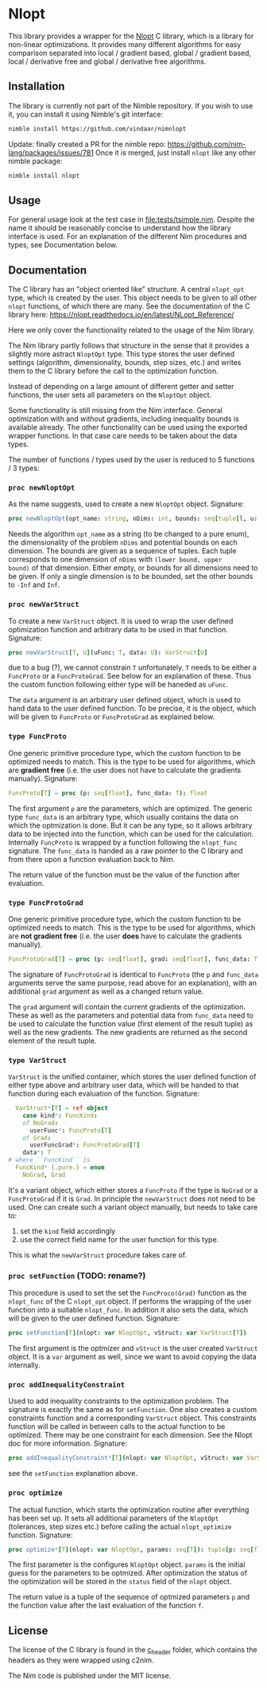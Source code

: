 * Nlopt

This library provides a wrapper for the [[https://nlopt.readthedocs.io/en/latest/][Nlopt]] C library, which is a
library for non-linear optimizations. It provides many different
algorithms for easy comparison separated into local / gradient based,
global / gradient based, local / derivative free and global /
derivative free algorithms.

** Installation

The library is currently not part of the Nimble repository. If you
wish to use it, you can install it using Nimble's git interface:
#+BEGIN_SRC sh
nimble install https://github.com/vindaar/nimnlopt
#+END_SRC

Update: finally created a PR for the nimble repo:
https://github.com/nim-lang/packages/issues/781
Once it is merged, just install =nlopt= like any other nimble package:
#+BEGIN_SRC sh
nimble install nlopt
#+END_SRC

** Usage
For general usage look at the test case in
[[file:tests/tsimple.nim]]. Despite the name it should be reasonably
concise to understand how the library interface is used. For an
explanation of the different Nim procedures and types, see
Documentation below.

** Documentation

The C library has an "object oriented like" structure. A central
=nlopt_opt= type, which is created by the user. This object needs to
be given to all other =nlopt= functions, of which there are many.
See the documentation of the C library here: 
https://nlopt.readthedocs.io/en/latest/NLopt_Reference/

Here we only cover the functionality related to the usage of the Nim
library.

The Nim library partly follows that structure in the sense that it
provides a slightly more astract =NloptOpt= type. This type stores the
user defined settings (algorithm, dimensionality, bounds, step sizes,
etc.) and writes them to the C library before the call to the
optimization function.

Instead of depending on a large amount of different getter and setter
functions, the user sets all parameters on the =NloptOpt= object.

Some functionality is still missing from the Nim interface. General
optimization with and without gradients, including inequality bounds
is available already. The other functionality can be used using the
exported wrapper functions. In that case care needs to be taken about
the data types.

The number of functions / types used by the user is reduced to 5
functions / 3 types:
*** =proc newNloptOpt= 
As the name suggests, used to create a new =NloptOpt= object.
Signature:
#+BEGIN_SRC nim
proc newNloptOpt(opt_name: string, nDims: int, bounds: seq[tuple[l, u: float]] = @[]): NloptOpt
#+END_SRC
Needs the algorithm =opt_name= as a string (to be changed to a pure enum), the
dimensionality of the problem =nDims= and potential bounds on each
dimension. The bounds are given as a sequence of tuples. Each tuple
corresponds to one dimension of =nDims= with =(lower bound, upper
bound)= of that dimension. Either empty, or bounds for all dimensions
need to be given. If only a single dimension is to be bounded, set the
other bounds to =-Inf= and =Inf=.

*** =proc newVarStruct=
To create a new =VarStruct= object. It is used to wrap the user
defined optimization function and arbitrary data to be used in
that function.
Signature:
#+BEGIN_SRC nim
proc newVarStruct[T, U](uFunc: T, data: U): VarStruct[U]
#+END_SRC
due to a bug (?), we cannot constrain =T= unfortunately. =T= needs to
be either a =FuncProto= or a =FuncProtoGrad=. See below for an
explanation of these. Thus the custom function following either
type will be haneded as =uFunc=.

The =data= argument is an arbitrary user defined object, which is used
to hand data to the user defined function. To be precise, it is the
object, which will be given to =FuncProto= or =FuncProtoGrad= as
explained below.

*** =type FuncProto=
One generic primitive procedure type, which the custom function to be
optimized needs to match. This is the type to be used for algorithms,
which are *gradient free* (i.e. the user does not have to calculate the
gradients manually). 
Signature:
#+BEGIN_SRC nim
FuncProto[T] = proc (p: seq[float], func_data: T): float
#+END_SRC
The first argument =p= are the parameters, which are optimized. The
generic type =func_data= is an arbitrary type, which usually contains
the data on which the optmization is done. But it can be any type, so
it allows arbitrary data to be injected into the function, which can
be used for the calculation. Internally =FuncProto= is wrapped by a
function following the =nlopt_func= signature. The =func_data= is
handed as a raw pointer to the C library and from there upon a
function evaluation back to Nim.

The return value of the function must be the value of the function
after evaluation.

*** =type FuncProtoGrad=
One generic primitive procedure type, which the custom function to be
optimized needs to match. This is the type to be used for algorithms,
which are *not gradient free* (i.e. the user *does* have to calculate the
gradients manually). 
#+BEGIN_SRC nim
FuncProtoGrad[T] = proc (p: seq[float], grad: seq[float], func_data: T): (float, seq[float])
#+END_SRC
The signature of =FuncProtoGrad= is identical to =FuncProto= (the =p=
and =func_data= arguments serve the same purpose, read above for an
explanation), with an additional =grad= argument as well as a changed
return value.

The =grad= argument will contain the current gradients of the
optimization. These as well as the parameters and potential data from
=func_data= need to be used to calculate the function value (first
element of the result tuple) as well as the new gradients. The new
gradients are returned as the second element of the result tuple.

*** =type VarStruct=
=VarStruct= is the unified container, which stores the user defined
function of either type above and arbitrary user data, which will be
handed to that function during each evaluation of the function.
Signature:
#+BEGIN_SRC nim
  VarStruct*[T] = ref object
    case kind*: FuncKind:
    of NoGrad:
      userFunc*: FuncProto[T]
    of Grad:
      userFuncGrad*: FuncProtoGrad[T]
    data*: T
# where ``FuncKind`` is
  FuncKind* {.pure.} = enum
    NoGrad, Grad
#+END_SRC
It's a variant object, which either stores a =FuncProto= if the type
is =NoGrad= or a =FuncProtoGrad= if it is =Grad=. In principle the
=newVarStruct= does not need to be used. One can create such a variant
object manually, but needs to take care to:
1. set the =kind= field accordingly
2. use the correct field name for the user function for this type.
This is what the =newVarStruct= procedure takes care of.

*** =proc setFunction= (TODO: rename?)
This procedure is used to set the set the =FuncProco(Grad)= function
as the =nlopt_func= of the C =nlopt_opt= object. If performs the
wrapping of the user function into a suitable =nlopt_func=. In
addition it also sets the data, which will be given to the user
defined function.
Signature:
#+BEGIN_SRC nim
proc setFunction[T](nlopt: var NloptOpt, vStruct: var VarStruct[T])
#+END_SRC
The first argument is the optmizer and =vStruct= is the user created
=VarStruct= object. It is a =var= argument as well, since we want to
avoid copying the data internally. 

*** =proc addInequalityConstraint=
Used to add inequality constraints to the optimization problem. The
signature is exactly the same as for =setFunction=. One also creates a
custom constraints function and a corresponding =VarStruct=
object. This constraints function will be called in between calls to
the actual function to be optimized. There may be one constraint for each
dimension. See the Nlopt doc for more information.
Signature:
#+BEGIN_SRC nim
proc addInequalityConstraint*[T](nlopt: var NloptOpt, vStruct: var VarStruct[T])
#+END_SRC
see the =setFunction= explanation above.

*** =proc optimize=
The actual function, which starts the optimization routine after
everything has been set up. It sets all additional parameters of the
=NloptOpt= (tolerances, step sizes etc.) before calling the actual
=nlopt_optimize= function. 
Signature:
#+BEGIN_SRC nim
proc optimize*[T](nlopt: var NloptOpt, params: seq[T]): tuple[p: seq[float], f: float] =
#+END_SRC
The first parameter is the configures =NloptOpt= object. =params= is
the initial guess for the parameters to be optmized.
After optimization the status of the optimization will be stored in
the =status= field of the =nlopt= object. 

The return value is a tuple of the sequence of optmized parameters =p=
and the function value after the last evaluation of the function =f=.


** License

The license of the C library is found in the [[file:c_header/][c_header]] folder, which
contains the headers as they were wrapped using c2nim. 

The Nim code is published under the MIT license.

